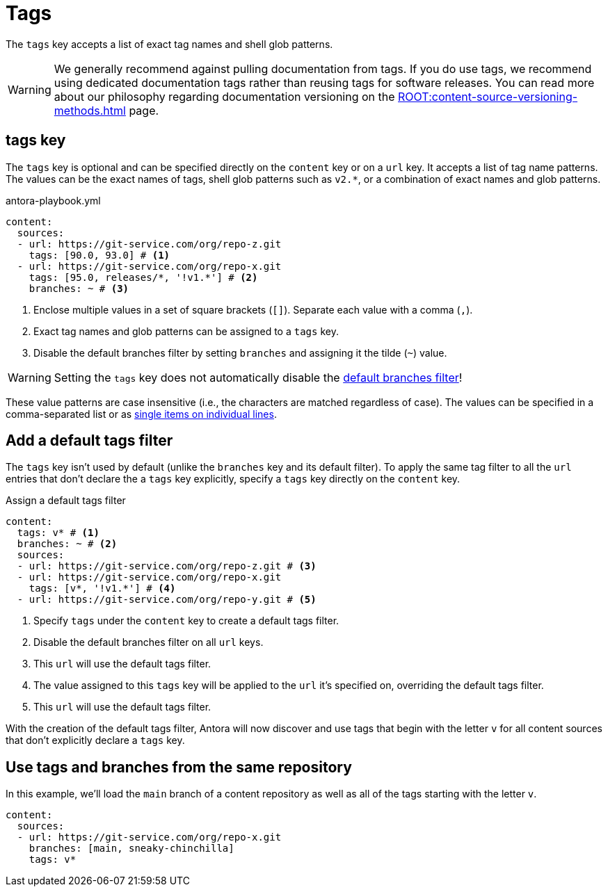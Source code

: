 = Tags

The `tags` key accepts a list of exact tag names and shell glob patterns.

WARNING: We generally recommend against pulling documentation from tags.
If you do use tags, we recommend using dedicated documentation tags rather than reusing tags for software releases.
You can read more about our philosophy regarding documentation versioning on the xref:ROOT:content-source-versioning-methods.adoc[] page.

[#tags-key]
== tags key

The `tags` key is optional and can be specified directly on the `content` key or on a `url` key.
It accepts a list of tag name patterns.
The values can be the exact names of tags, shell glob patterns such as `v2.*`, or a combination of exact names and glob patterns.

.antora-playbook.yml
[,yaml]
----
content:
  sources:
  - url: https://git-service.com/org/repo-z.git
    tags: [90.0, 93.0] # <.>
  - url: https://git-service.com/org/repo-x.git
    tags: [95.0, releases/*, '!v1.*'] # <.>
    branches: ~ # <.>
----
<.> Enclose multiple values in a set of square brackets (`+[]+`).
Separate each value with a comma (`,`).
<.> Exact tag names and glob patterns can be assigned to a `tags` key.
<.> Disable the default branches filter by setting `branches` and assigning it the tilde (`~`) value.

WARNING: Setting the `tags` key does not automatically disable the xref:content-branches.adoc#default[default branches filter]!

These value patterns are case insensitive (i.e., the characters are matched regardless of case).
The values can be specified in a comma-separated list or as xref:content-branches.adoc#ex-value-list[single items on individual lines].

[#add-default-tags-filter]
== Add a default tags filter

The `tags` key isn't used by default (unlike the `branches` key and its default filter).
To apply the same tag filter to all the `url` entries that don't declare the a `tags` key explicitly, specify a `tags` key directly on the `content` key.

.Assign a default tags filter
[,yaml]
----
content:
  tags: v* # <.>
  branches: ~ # <.>
  sources:
  - url: https://git-service.com/org/repo-z.git # <.>
  - url: https://git-service.com/org/repo-x.git
    tags: [v*, '!v1.*'] # <.>
  - url: https://git-service.com/org/repo-y.git # <.>
----
<.> Specify `tags` under the `content` key to create a default tags filter.
<.> Disable the default branches filter on all `url` keys.
<.> This `url` will use the default tags filter.
<.> The value assigned to this `tags` key will be applied to the `url` it's specified on, overriding the default tags filter.
<.> This `url` will use the default tags filter.

With the creation of the default tags filter, Antora will now discover and use tags that begin with the letter `v` for all content sources that don't explicitly declare a `tags` key.

[#mix-branches-and-tags]
== Use tags and branches from the same repository

In this example, we'll load the `main` branch of a content repository as well as all of the tags starting with the letter `v`.

[,yaml]
----
content:
  sources:
  - url: https://git-service.com/org/repo-x.git
    branches: [main, sneaky-chinchilla]
    tags: v*
----

////
.Assign a default tags filter
[,yaml]
----
content:
  tags: v*
  sources:
  - url: https://gitlab.com/antora/demo/demo-component-a.git
  - url: https://gitlab.com/antora/demo/demo-component-b.git
----
////
